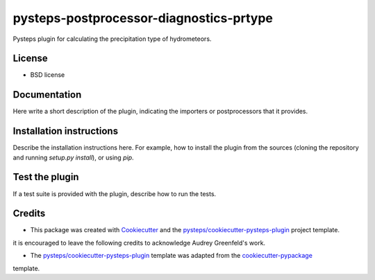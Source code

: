 ========================================
pysteps-postprocessor-diagnostics-prtype
========================================

Pysteps plugin for calculating the precipitation type of hydrometeors.


License
=======
* BSD license


Documentation
=============

Here write a short description of the plugin, indicating the importers or postprocessors that it provides.

Installation instructions
=========================

Describe the installation instructions here. For example, how to install the plugin from
the sources (cloning the repository and running `setup.py install`), or using `pip`.

Test the plugin
===============

If a test suite is provided with the plugin, describe how to run the tests.

Credits
=======

- This package was created with Cookiecutter_ and the `pysteps/cookiecutter-pysteps-plugin`_ project template.

.. Since this plugin template is based in the cookiecutter-pypackage template,
it is encouraged to leave the following credits to acknowledge Audrey Greenfeld's work.

- The `pysteps/cookiecutter-pysteps-plugin`_ template was adapted from the cookiecutter-pypackage_
template.

.. _cookiecutter-pypackage: https://github.com/audreyfeldroy/cookiecutter-pypackage

.. _Cookiecutter: https://github.com/audreyr/cookiecutter
.. _`pysteps/cookiecutter-pysteps-plugin`: https://github.com/pysteps/cookiecutter-pysteps-plugin
